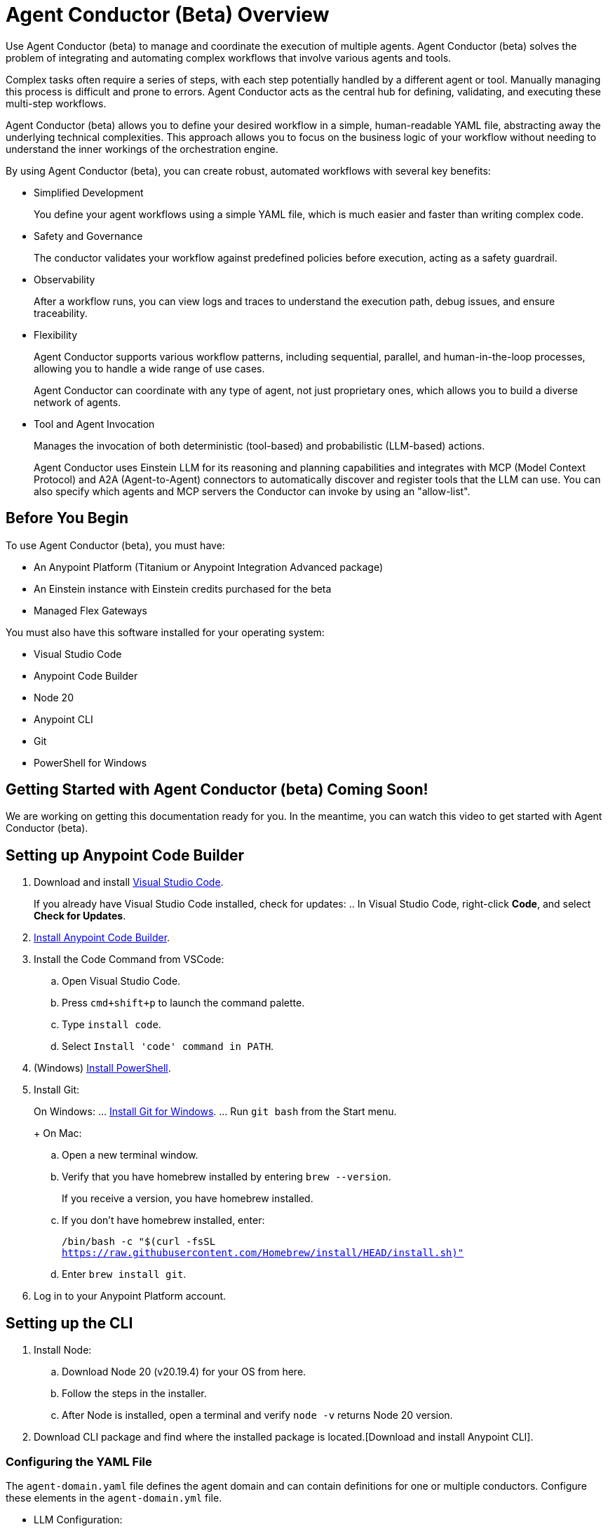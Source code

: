 = Agent Conductor (Beta) Overview

Use Agent Conductor (beta) to manage and coordinate the execution of multiple agents. Agent Conductor (beta) solves the problem of integrating and automating complex workflows that involve various agents and tools. 

Complex tasks often require a series of steps, with each step potentially handled by a different agent or tool. Manually managing this process is difficult and prone to errors. Agent Conductor acts as the central hub for defining, validating, and executing these multi-step workflows.

Agent Conductor (beta) allows you to define your desired workflow in a simple, human-readable YAML file, abstracting away the underlying technical complexities. This approach allows you to focus on the business logic of your workflow without needing to understand the inner workings of the orchestration engine.

By using Agent Conductor (beta), you can create robust, automated workflows with several key benefits:

* Simplified Development
+
You define your agent workflows using a simple YAML file, which is much easier and faster than writing complex code.

* Safety and Governance
+
The conductor validates your workflow against predefined policies before execution, acting as a safety guardrail.

* Observability
+
After a workflow runs, you can view logs and traces to understand the execution path, debug issues, and ensure traceability.

* Flexibility
+
Agent Conductor supports various workflow patterns, including sequential, parallel, and human-in-the-loop processes, allowing you to handle a wide range of use cases.
+
Agent Conductor can coordinate with any type of agent, not just proprietary ones, which allows you to build a diverse network of agents.

* Tool and Agent Invocation
+
Manages the invocation of both deterministic (tool-based) and probabilistic (LLM-based) actions.
+
Agent Conductor uses Einstein LLM for its reasoning and planning capabilities and integrates with MCP (Model Context Protocol) and A2A (Agent-to-Agent) connectors to automatically discover and register tools that the LLM can use. You can also specify which agents and MCP servers the Conductor can invoke by using an "allow-list".

== Before You Begin

To use Agent Conductor (beta), you must have:

* An Anypoint Platform (Titanium or Anypoint Integration Advanced package)
* An Einstein instance with Einstein credits purchased for the beta 
* Managed Flex Gateways

You must also have this software installed for your operating system:

* Visual Studio Code
* Anypoint Code Builder
* Node 20
* Anypoint CLI
* Git
* PowerShell for Windows

== Getting Started with Agent Conductor (beta) Coming Soon!

We are working on getting this documentation ready for you. In the meantime, you can watch this video to get started with Agent Conductor (beta).



////
== Creating an Agent Domain

Define your Agent Conductor's logic using a YAML file.

. Open Anypoint Code Builder.
. Log in to Anypoint Platform.
. Open the Command Palette by pressing `Command/Control + Shift + P`.
. Type and select `MuleSoft: Create an Agent Domain (Beta)`.
. Provide a unique name for your agent domain project when prompted.
+
This generates a new project containing an `agent-domain.yaml` file. This YAML file serves as the declarative specification for your conductor.
////

== Setting up Anypoint Code Builder

. Download and install https://code.visualstudio.com/download[Visual Studio Code].
+
If you already have Visual Studio Code installed, check for updates:
.. In Visual Studio Code, right-click *Code*, and select *Check for Updates*.
. xref:anypoint-code-builder::start-acb.adoc[Install Anypoint Code Builder].
. Install the Code Command from VSCode:
.. Open Visual Studio Code.
.. Press `cmd+shift+p` to launch the command palette. 
.. Type `install code`.
.. Select `Install 'code' command in PATH`.
. (Windows) https://learn.microsoft.com/en-us/powershell/scripting/install/installing-powershell-on-windows?view=powershell-7.5&viewFallbackFrom=powershell-7.3[Install PowerShell].
. Install Git:
+
On Windows:
... https://git-scm.com/download/win[Install Git for Windows].
... Run `git bash` from the Start menu.
+
On Mac:
.. Open a new terminal window. 
.. Verify that you have homebrew installed by entering `brew --version`. 
+
If you receive a version, you have homebrew installed.
+
.. If you don't have homebrew installed, enter:
+   
`/bin/bash -c "$(curl -fsSL https://raw.githubusercontent.com/Homebrew/install/HEAD/install.sh)"`
.. Enter `brew install git`.
. Log in to your Anypoint Platform account.

== Setting up the CLI

. Install Node:
.. Download Node 20 (v20.19.4) for your OS from here.
.. Follow the steps in the installer.
.. After Node is installed, open a terminal and verify `node -v` returns Node 20 version.
. Download CLI package and find where the installed package is located.[Download and install Anypoint CLI].


=== Configuring the YAML File

The `agent-domain.yaml` file defines the agent domain and can contain definitions for one or multiple conductors. Configure these elements in the `agent-domain.yml` file. 

* LLM Configuration:
** `llm`
+
References an LLM configuration. Initially, Einstein AI is the only supported LLM.
** `einsteinAIConfigRef`
+
The name of an `<ms-einstein-ai:config>` element defined in the same application.
** `modelApiName`
+
The name of the model to use (the default is `sfdc_ai__DefaultOpenAIGPT35Turbo`).
** `probability`
+
The level of randomness applied to the model (the default is `0.8`).
** `locale`
+
The model’s locale (the default is `EN_US`).
* Core Conductor Parameters:
** `prompt`
+
A required string that defines the user's task or goal for the conductor to execute.
** `instructions`
+
Optional additional instructions and hints for the LLM to consider when building its plan.
** `groundings`
+
Optional additional information (e.g., historical data) to provide to the LLM for context.
** `conversationId`
+
An optional unique identifier for the conversation; if not provided, one is automatically generated.
** `maxLoops`
+
An optional integer parameter that sets the default limit for how many iterations each loop execution can have (the default is `10`).
* Tool Integration:
** mcpServers
+
A list of MCP servers that the conductor can use as tools. The module automatically introspects these servers to discover and make their tools available to the LLM.
** a2aClients
+
A list of A2A clients that the conductor can use as tools, following a similar pattern to MCP integration.
** `tools`
+
A list of custom tools that can be defined directly within the application itself. Each custom tool requires:
+
** `name`
+
A unique name within this context.
** `description`
+
Description of the tool's purpose, capabilities, and when to use it.
** `input`
+
A description of what the tool takes as input (e.g., a JSON schema or natural language description).
** `output`
+
A description of the tool's output

==== Example YAML File


```yaml

```

== Publishing to Exchange

After your agent domain project is configured, you can publish it to Anypoint Exchange as discoverable assets.

. Open the Command Palette in Anypoint Code Builder.
. Type and select `MuleSoft: Publish Agent Domain Project to Exchange (Beta)`.
. Provide the asset version for the project when prompted.
+
After the agent domain assets are published to Exchange, the conductors defined in your YAML file are automatically published individually in Exchange as agent assets and tagged as `conductors`, making them discoverable and reusable across your organization





== See Also

* xref:anypoint-code-builder::index.adoc[]
* xref:exchange::index.adoc[]